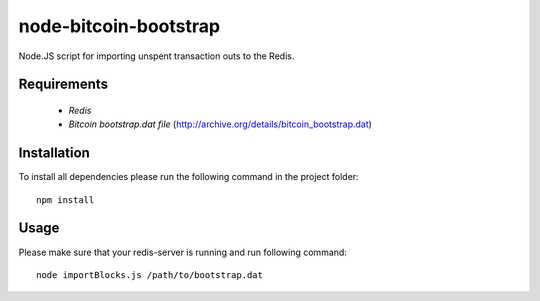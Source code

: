 ====================
node-bitcoin-bootstrap
====================

Node.JS script for importing unspent transaction outs to the Redis.

Requirements
============

    * `Redis`
    * `Bitcoin bootstrap.dat file` (http://archive.org/details/bitcoin_bootstrap.dat)

Installation
============

To install all dependencies please run the following command in the project folder::

    npm install

Usage
=====

Please make sure that your redis-server is running and run following command::

    node importBlocks.js /path/to/bootstrap.dat
